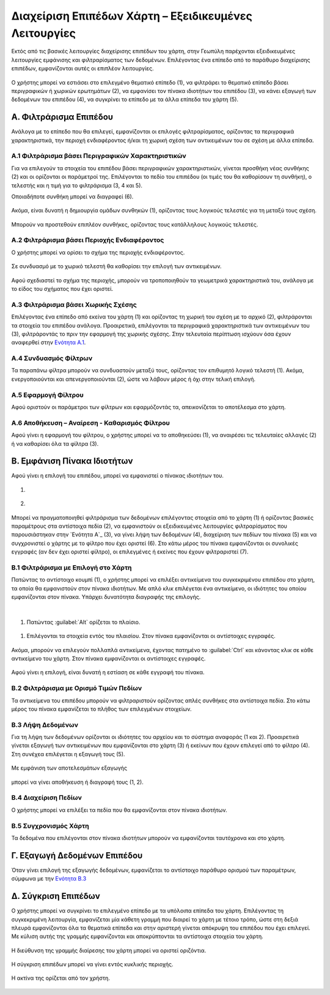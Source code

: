 .. _layersettingsadv:

======================================================
Διαχείριση Επιπέδων Χάρτη – Εξειδικευμένες Λειτουργίες
======================================================

Εκτός από τις βασικές λειτουργίες διαχείρισης επιπέδων του χάρτη, στην Γεωπύλη παρέχονται εξειδικευμένες λειτουργίες εμφάνισης και φιλτραρίσματος των δεδομένων.
Επιλέγοντας ένα επίπεδο από το παράθυρο διαχείρισης επιπέδων, εμφανίζονται αυτές οι επιπλέον λειτουργίες.

.. figure:: img/Image29.png
        :width: 50%

Ο χρήστης μπορεί να εστιάσει στο επιλεγμένο θεματικό επίπεδο (1), να φιλτράρει το θεματικό επίπεδο βάσει περιγραφικών ή χωρικών ερωτημάτων (2),
να εμφανίσει τον πίνακα ιδιοτήτων του επιπέδου (3), να κάνει εξαγωγή των δεδομένων του επιπέδου (4), να συγκρίνει το επίπεδο με τα άλλα επίπεδα του χάρτη (5).

.. figure:: img/Image29.png
        :width: 50%

.. _Φιλτράρισμα Επιπέδου:

Α. Φιλτράρισμα Επιπέδου
========================
Ανάλογα με το επίπεδο που θα επιλεγεί, εμφανίζονται οι επιλογές φιλτραρίσματος,
ορίζοντας τα περιγραφικά χαρακτηριστικά, την περιοχή ενδιαφέροντος ή/και τη χωρική σχέση των αντικειμένων του σε σχέση με άλλα επίπεδα.

.. figure:: img/Image30.png
        :width: 50%

.. _Ενότητα A.1:

Α.1 Φιλτράρισμα βάσει Περιγραφικών Χαρακτηριστικών
---------------------------------------------------

Για να επιλεγούν τα στοιχεία του επιπέδου βάσει περιγραφικών χαρακτηριστικών, γίνεται προσθήκη νέας συνθήκης (2)
και οι ορίζονται οι παράμετροί της. Επιλέγονται το πεδίο του επιπέδου (οι τιμές του θα καθορίσουν τη συνθήκη),
ο τελεστής και η τιμή για το φιλτράρισμα (3, 4 και 5).

Οποιαδήποτε συνθήκη μπορεί να διαγραφεί (6).


.. figure:: img/Image31.png
        :width: 50%

Ακόμα, είναι δυνατή η δημιουργία ομάδων συνθηκών (1), ορίζοντας τους λογικούς τελεστές για τη μεταξύ τους σχέση.

.. figure:: img/Image33.png
        :width: 50%

Μπορούν να προστεθούν επιπλέον συνθήκες, ορίζοντας τους κατάλληλους λογικούς τελεστές.

.. figure:: img/Image32.png
        :width: 50%

Α.2 Φιλτράρισμα βάσει Περιοχής Ενδιαφέροντος
---------------------------------------------
Ο χρήστης μπορεί να ορίσει το σχήμα της περιοχής ενδιαφέροντος.

.. figure:: img/Image35.png
        :width: 50%

Σε συνδυασμό με το χωρικό τελεστή θα καθορίσει την επιλογή των αντικειμένων.

.. figure:: img/Image34.png
        :width: 50%

Αφού σχεδιαστεί το σχήμα της περιοχής, μπορούν να τροποποιηθούν τα γεωμετρικά χαρακτηριστικά του, ανάλογα με το είδος του σχήματος που έχει οριστεί.

.. figure:: img/Image36.png
        :width: 50%

Α.3 Φιλτράρισμα βάσει Χωρικής Σχέσης
--------------------------------------
Επιλέγοντας ένα επίπεδο από εκείνα του χάρτη (1) και ορίζοντας τη χωρική του σχέση με το αρχικό (2), φιλτράρονται τα στοιχεία του επιπέδου ανάλογα.
Προαιρετικά, επιλέγονται τα περιγραφικά χαρακτηριστικά των αντικειμένων του (3), φιλτράροντάς το πριν την εφαρμογή της χωρικής σχέσης.
Στην τελευταία περίπτωση ισχύουν όσα έχουν αναφερθεί στην `Ενότητα A.1`_.

.. figure:: img/Image37.png
        :width: 50%

Α.4 Συνδυασμός Φίλτρων
-----------------------
Τα παραπάνω φίλτρα μπορούν να συνδυαστούν μεταξύ τους, ορίζοντας τον επιθυμητό λογικό τελεστή (1).
Ακόμα, ενεργοποιούνται και απενεργοποιούνται (2), ώστε να λάβουν μέρος ή όχι στην τελική επιλογή.

.. figure:: img/Image38.png
        :width: 50%

Α.5 Εφαρμογή Φίλτρου
----------------------
Αφού οριστούν οι παράμετροι των φίλτρων και εφαρμόζοντάς τα, απεικονίζεται το αποτέλεσμα στο χάρτη.

.. figure:: img/Image39.png
        :width: 50%

Α.6 Αποθήκευση – Αναίρεση - Καθαρισμός Φίλτρου
-----------------------------------------------
Αφού γίνει η εφαρμογή του φίλτρου, ο χρήστης μπορεί να το αποθηκεύσει (1),
να αναιρέσει τις τελευταίες αλλαγές (2) ή να καθαρίσει όλα τα φίλτρα (3).

.. figure:: img/Image40.png
        :width: 50%

.. _Εμφάνιση Πίνακα Ιδιοτήτων:

Β. Εμφάνιση Πίνακα Ιδιοτήτων
=============================
Αφού γίνει η επιλογή του επιπέδου, μπορεί να εμφανιστεί ο πίνακας ιδιοτήτων του.

#. .. figure:: img/Image41.png
        :width: 50%

#. .. figure:: img/Image42.png
        :width: 50%

Μπορεί να πραγματοποιηθεί φιλτράρισμα των δεδομένων επιλέγοντας στοιχεία από το χάρτη (1) ή ορίζοντας βασικές παραμέτρους στα αντίστοιχα πεδία (2),
να εμφανιστούν οι εξειδικευμένες λειτουργίες φιλτραρίσματος που παρουσιάστηκαν στην `Ενότητα A`_ (3), να γίνει λήψη των δεδομένων (4),
διαχείριση των πεδίων του πίνακα (5) και να συγχρονιστεί ο χάρτης με το φίλτρο που έχει οριστεί (6).
Στο κάτω μέρος του πίνακα εμφανίζονται οι συνολικές εγγραφές (αν δεν έχει οριστεί φίλτρο), οι επιλεγμένες ή εκείνες που έχουν φιλτραριστεί (7).

.. figure:: img/Image43.png
        :width: 50%

Β.1 Φιλτράρισμα με Επιλογή στο Χάρτη
-------------------------------------
Πατώντας το αντίστοιχο κουμπί (1), ο χρήστης μπορεί να επιλέξει αντικείμενα του συγκεκριμένου επιπέδου στο χάρτη,
τα οποία θα εμφανιστούν στον πίνακα ιδιοτήτων. Με απλό κλικ επιλέγεται ένα αντικείμενο, οι ιδιότητες του οποίου εμφανίζονται στον πίνακα.
Υπάρχει δυνατότητα διαγραφής της επιλογής.

.. figure:: img/Image44.png
        :width: 50%

|
#. Πατώντας :guilabel:`Alt` ορίζεται το πλαίσιο.

.. figure:: img/Image45.png
        :width: 50%

#. Επιλέγονται τα στοιχεία εντός του πλαισίου. Στον πίνακα εμφανίζονται οι αντίστοιχες εγγραφές.

.. figure:: img/Image46.png
        :width: 50%

Ακόμα, μπορούν να επιλεγούν πολλαπλά αντικείμενα, έχοντας πατημένο το :guilabel:`Ctrl` και κάνοντας κλικ σε κάθε αντικείμενο του χάρτη.
Στον πίνακα εμφανίζονται οι αντίστοιχες εγγραφές.

.. figure:: img/Image47.png
        :width: 50%

Αφού γίνει η επιλογή, είναι δυνατή η εστίαση σε κάθε εγγραφή του πίνακα.

.. figure:: img/Image48.png
        :width: 50%

Β.2 Φιλτράρισμα με Ορισμό Τιμών Πεδίων
--------------------------------------
Τα αντικείμενα του επιπέδου μπορούν να φιλτραριστούν ορίζοντας απλές συνθήκες στα αντίστοιχα πεδία.
Στο κάτω μέρος του πίνακα εμφανίζεται το πλήθος των επιλεγμένων στοιχείων.

.. figure:: img/Image49.png
        :width: 50%

.. _Ενότητα Β.3:

Β.3 Λήψη Δεδομένων
------------------
Για τη λήψη των δεδομένων ορίζονται οι ιδιότητες του αρχείου και το σύστημα αναφοράς (1 και 2).
Προαιρετικά γίνεται εξαγωγή των αντικειμένων που εμφανίζονται στο χάρτη (3) ή εκείνων που έχουν επιλεγεί από το φίλτρο (4).
Στη συνέχεα επιλέγεται η εξαγωγή τους (5).

.. figure:: img/Image50.png
        :width: 50%

Με εμφάνιση των αποτελεσμάτων εξαγωγής

.. figure:: img/Image51.png
        :width: 50%

μπορεί να γίνει αποθήκευση ή διαγραφή τους (1, 2).

.. figure:: img/Image52.png
        :width: 50%

Β.4 Διαχείριση Πεδίων
----------------------
Ο χρήστης μπορεί να επιλέξει τα πεδία που θα εμφανίζονται στον πίνακα ιδιοτήτων.

.. figure:: img/Image53.png
        :width: 50%

Β.5 Συγχρονισμός Χάρτη
----------------------
Τα δεδομένα που επιλέγονται στον πίνακα ιδιοτήτων μπορούν να εμφανίζονται ταυτόχρονα και στο χάρτη.

.. figure:: img/Image54.png
        :width: 50%

Γ. Εξαγωγή Δεδομένων Επιπέδου
==============================
Όταν γίνει επιλογή της εξαγωγής δεδομένων, εμφανίζεται το αντίστοιχο παράθυρο ορισμού των παραμέτρων, σύμφωνα με την `Ενότητα Β.3`_

.. figure:: img/Image55.png
        :width: 50%

Δ. Σύγκριση Επιπέδων
=====================
Ο χρήστης μπορεί να συγκρίνει το επιλεγμένο επίπεδο με τα υπόλοιπα επίπεδα του χάρτη.
Επιλέγοντας τη συγκεκριμένη λειτουργία, εμφανίζεται μία κάθετη γραμμή που διαιρεί το χάρτη με τέτοιο τρόπο, ώστε στη δεξιά πλευρά εμφανίζονται όλα τα θεματικά επίπεδα και στην αριστερή γίνεται απόκρυψη του επιπέδου που έχει επιλεγεί.
Με κύλιση αυτής της γραμμής εμφανίζονται και αποκρύπτονται τα αντίστοιχα στοιχεία του χάρτη.

.. figure:: img/Image56.png
        :width: 50%

Η διεύθυνση της γραμμής διαίρεσης του χάρτη μπορεί να οριστεί οριζόντια.

.. figure:: img/Image57.png
        :width: 50%
.. figure:: img/Image58.png
        :width: 50%

Η σύγκριση επιπέδων μπορεί να γίνει εντός κυκλικής περιοχής.

.. figure:: img/Image59.png
        :width: 50%

Η ακτίνα της ορίζεται από τον χρήστη.

.. figure:: img/Image60.png
        :width: 50%
.. figure:: img/Image61.png
        :width: 50%